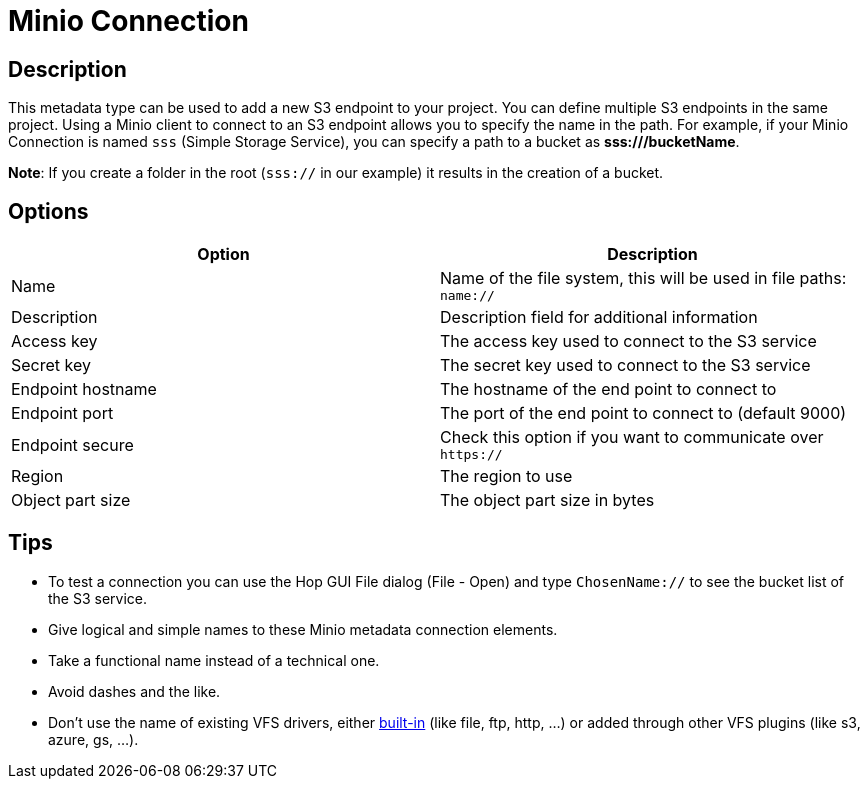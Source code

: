 ////
Licensed to the Apache Software Foundation (ASF) under one
or more contributor license agreements.  See the NOTICE file
distributed with this work for additional information
regarding copyright ownership.  The ASF licenses this file
to you under the Apache License, Version 2.0 (the
"License"); you may not use this file except in compliance
with the License.  You may obtain a copy of the License at
  http://www.apache.org/licenses/LICENSE-2.0
Unless required by applicable law or agreed to in writing,
software distributed under the License is distributed on an
"AS IS" BASIS, WITHOUT WARRANTIES OR CONDITIONS OF ANY
KIND, either express or implied.  See the License for the
specific language governing permissions and limitations
under the License.
////
:imagesdir: ../../assets/images/
:page-pagination:
:description: This is used to register one or more S3 endpoints

= Minio Connection

== Description

This metadata type can be used to add a new S3 endpoint to your project.
You can define multiple S3 endpoints in the same project.
Using a Minio client to connect to an S3 endpoint allows you to specify the name in the path.
For example, if your Minio Connection is named `sss` (Simple Storage Service), you can specify a path to a bucket
as **sss:///bucketName**.

**Note**: If you create a folder in the root (`sss://` in our example) it results in the creation of a bucket.

== Options

[options="header"]
|===
|Option |Description
|Name| Name of the file system, this will be used in file paths: `name://`
|Description| Description field for additional information
|Access key| The access key used to connect to the S3 service
|Secret key| The secret key used to connect to the S3 service
|Endpoint hostname| The hostname of the end point to connect to
|Endpoint port| The port of the end point to connect to (default 9000)
|Endpoint secure| Check this option if you want to communicate over `https://`
|Region| The region to use
|Object part size| The object part size in bytes
|===

== Tips

* To test a connection you can use the Hop GUI File dialog (File - Open) and type `ChosenName://` to see
the bucket list of the S3 service.
* Give logical and simple names to these Minio metadata connection elements.
* Take a functional name instead of a technical one.
* Avoid dashes and the like.
* Don't use the name of existing VFS drivers, either
https://commons.apache.org/proper/commons-vfs/filesystems.html[built-in] (like file, ftp, http, ...) or added
through other VFS plugins (like s3, azure, gs, ...).
